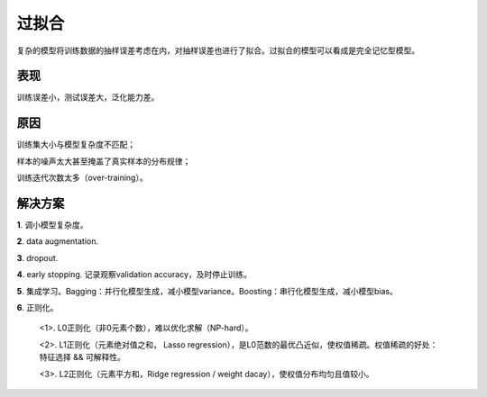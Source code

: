 过拟合
===========

复杂的模型将训练数据的抽样误差考虑在内，对抽样误差也进行了拟合。过拟合的模型可以看成是完全记忆型模型。

表现
-----------

训练误差小，测试误差大，泛化能力差。


原因
-----------

训练集大小与模型复杂度不匹配；

样本的噪声太大甚至掩盖了真实样本的分布规律；

训练迭代次数太多（over-training）。


解决方案
-----------

**1**. 调小模型复杂度。

**2**. data augmentation.

**3**. dropout.

**4**. early stopping. 记录观察validation accuracy，及时停止训练。

**5**. 集成学习。Bagging：并行化模型生成，减小模型variance。Boosting：串行化模型生成，减小模型bias。

**6**. 正则化。

    <1>. L0正则化（非0元素个数），难以优化求解（NP-hard）。

    <2>. L1正则化（元素绝对值之和， Lasso regression），是L0范数的最优凸近似，使权值稀疏。权值稀疏的好处：特征选择 && 可解释性。

    <3>. L2正则化（元素平方和，Ridge regression / weight dacay），使权值分布均匀且值较小。
